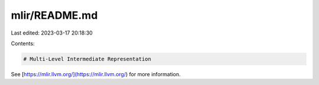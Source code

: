 mlir/README.md
==============

Last edited: 2023-03-17 20:18:30

Contents:

.. code-block:: md

    # Multi-Level Intermediate Representation

See [https://mlir.llvm.org/](https://mlir.llvm.org/) for more information.


